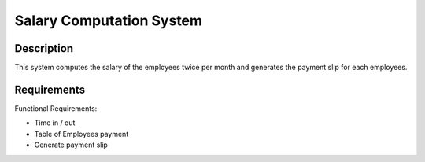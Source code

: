=========================
Salary Computation System
=========================

Description
-----------
This system computes the salary of the employees 
twice per month and generates the payment slip 
for each employees.

Requirements
------------

Functional Requirements:

* Time in / out
* Table of Employees payment
* Generate payment slip
